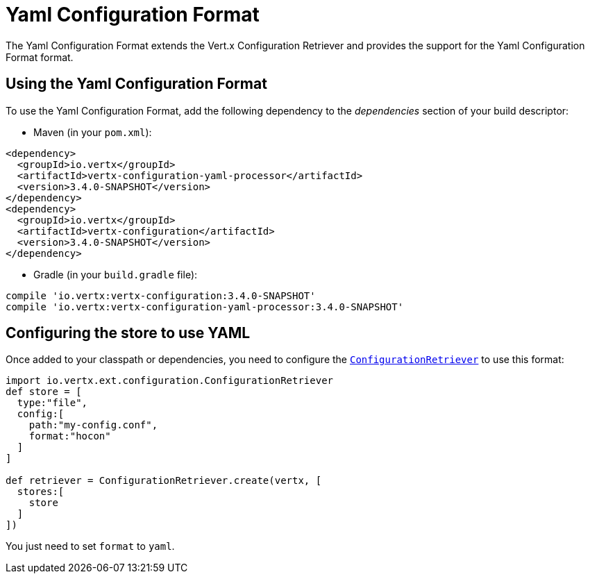 = Yaml Configuration Format

The Yaml Configuration Format extends the Vert.x Configuration Retriever and provides the
support for the Yaml Configuration Format format.

== Using the Yaml Configuration Format

To use the Yaml Configuration Format, add the following dependency to the
_dependencies_ section of your build descriptor:

* Maven (in your `pom.xml`):

[source,xml,subs="+attributes"]
----
<dependency>
  <groupId>io.vertx</groupId>
  <artifactId>vertx-configuration-yaml-processor</artifactId>
  <version>3.4.0-SNAPSHOT</version>
</dependency>
<dependency>
  <groupId>io.vertx</groupId>
  <artifactId>vertx-configuration</artifactId>
  <version>3.4.0-SNAPSHOT</version>
</dependency>
----

* Gradle (in your `build.gradle` file):

[source,groovy,subs="+attributes"]
----
compile 'io.vertx:vertx-configuration:3.4.0-SNAPSHOT'
compile 'io.vertx:vertx-configuration-yaml-processor:3.4.0-SNAPSHOT'
----

== Configuring the store to use YAML

Once added to your classpath or dependencies, you need to configure the
`link:../../apidocs/io/vertx/ext/configuration/ConfigurationRetriever.html[ConfigurationRetriever]` to use this format:

[source, groovy]
----
import io.vertx.ext.configuration.ConfigurationRetriever
def store = [
  type:"file",
  config:[
    path:"my-config.conf",
    format:"hocon"
  ]
]

def retriever = ConfigurationRetriever.create(vertx, [
  stores:[
    store
  ]
])

----

You just need to set `format` to `yaml`.